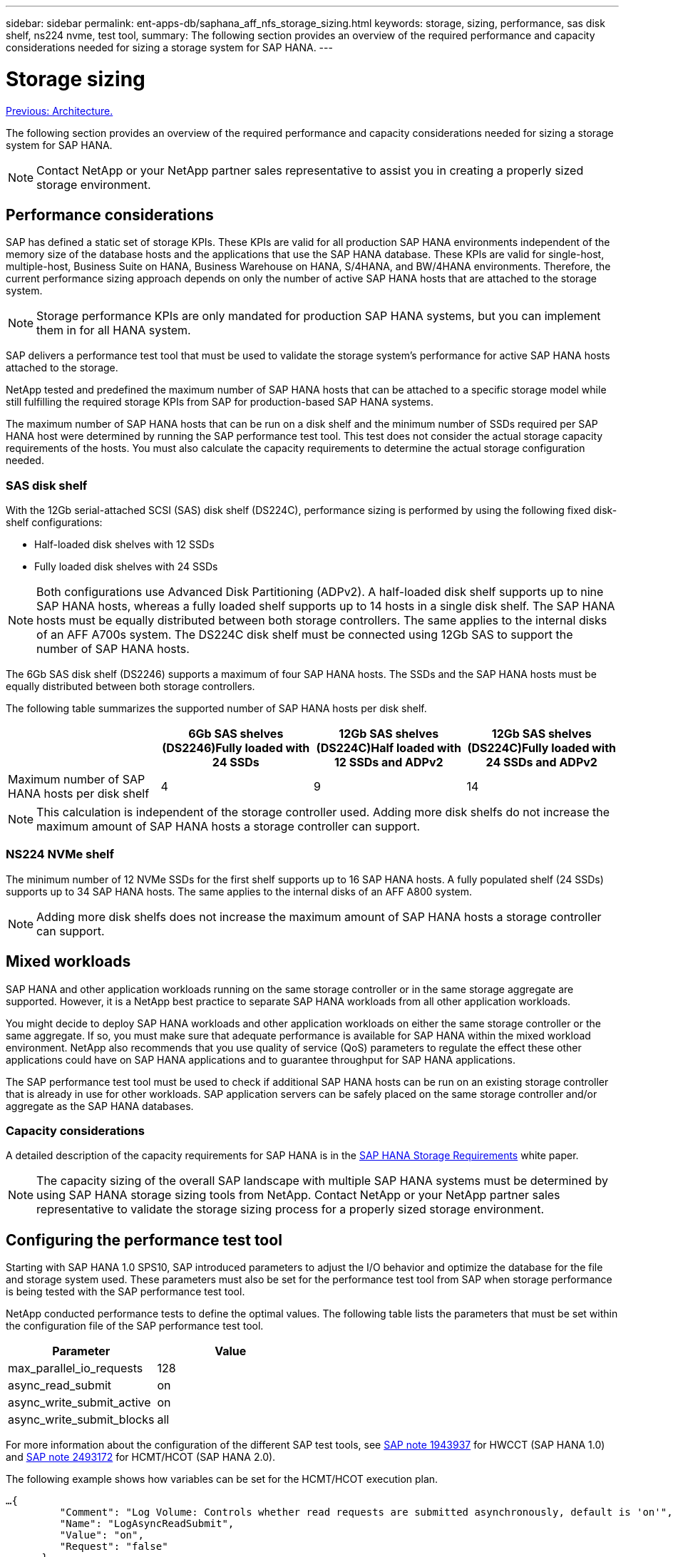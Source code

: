 ---
sidebar: sidebar
permalink: ent-apps-db/saphana_aff_nfs_storage_sizing.html
keywords: storage, sizing, performance, sas disk shelf, ns224 nvme, test tool,
summary: The following section provides an overview of the required performance and capacity considerations needed for sizing a storage system for SAP HANA.
---

= Storage sizing
:hardbreaks:
:nofooter:
:icons: font
:linkattrs:
:imagesdir: ./../media/

//
// This file was created with NDAC Version 2.0 (August 17, 2020)
//
// 2021-05-20 16:44:23.296190
//
link:saphana_aff_nfs_architecture.html[Previous: Architecture.]

The following section provides an overview of the required performance and capacity considerations needed for sizing a storage system for SAP HANA.

[NOTE]
Contact NetApp or your NetApp partner sales representative to assist you in creating a properly sized storage environment.

== Performance considerations

SAP has defined a static set of storage KPIs. These KPIs are valid for all production SAP HANA environments independent of the memory size of the database hosts and the applications that use the SAP HANA database. These KPIs are valid for single-host, multiple-host, Business Suite on HANA, Business Warehouse on HANA, S/4HANA,  and BW/4HANA environments. Therefore, the current performance sizing approach depends on only the number of active SAP HANA hosts that are attached to the storage system.

[NOTE]
Storage performance KPIs are only mandated for production SAP HANA systems, but you can implement them in for all HANA system.

SAP delivers a performance test tool that must be used to validate the storage system’s performance for active SAP HANA hosts attached to the storage.

NetApp tested and predefined the maximum number of SAP HANA hosts that can be attached to a specific storage model while still fulfilling the required storage KPIs from SAP for production-based SAP HANA systems.

The maximum number of SAP HANA hosts that can be run on a disk shelf and the minimum number of SSDs required per SAP HANA host were determined by running the SAP performance test tool. This test does not consider the actual storage capacity requirements of the hosts. You must also calculate the capacity requirements to determine the actual storage configuration needed.

=== SAS disk shelf

With the 12Gb serial-attached SCSI (SAS) disk shelf (DS224C), performance sizing is performed by using the following fixed disk-shelf configurations:

* Half-loaded disk shelves with 12 SSDs
* Fully loaded disk shelves with 24 SSDs

[NOTE]
Both configurations use Advanced Disk Partitioning (ADPv2). A half-loaded disk shelf supports up to nine SAP HANA hosts, whereas a fully loaded shelf supports up to 14 hosts in a single disk shelf. The SAP HANA hosts must be equally distributed between both storage controllers. The same applies to the internal disks of an AFF A700s system. The DS224C disk shelf must be connected using 12Gb SAS to support the number of SAP HANA hosts.

The 6Gb SAS disk shelf (DS2246) supports a maximum of four SAP HANA hosts. The SSDs and the SAP HANA hosts must be equally distributed between both storage controllers.

The following table summarizes the supported number of SAP HANA hosts per disk shelf.

|===
| |6Gb SAS shelves (DS2246)Fully loaded with 24 SSDs |12Gb SAS shelves (DS224C)Half loaded with 12 SSDs and ADPv2 |12Gb SAS shelves (DS224C)Fully loaded with 24 SSDs and ADPv2

|Maximum number of SAP HANA hosts per disk shelf
|4
|9
|14
|===

[NOTE]
This calculation is independent of the storage controller used. Adding more disk shelfs do not increase the maximum amount of SAP HANA hosts a storage controller can support.

=== NS224 NVMe shelf

The minimum number of 12 NVMe SSDs for the first shelf supports up to 16 SAP HANA hosts. A fully populated shelf (24 SSDs) supports up to 34 SAP HANA hosts. The same applies to the internal disks of an AFF A800 system.

[NOTE]
Adding more disk shelfs does not increase the maximum amount of SAP HANA hosts a storage controller can support.

== Mixed workloads

SAP HANA and other application workloads running on the same storage controller or in the same storage aggregate are supported. However, it is a NetApp best practice to separate SAP HANA workloads from all other application workloads.

You might decide to deploy SAP HANA workloads and other application workloads on either the same storage controller or the same aggregate. If so, you must make sure that adequate performance is available for SAP HANA within the mixed workload environment. NetApp also recommends that you use quality of service (QoS) parameters to regulate the effect these other applications could have on SAP HANA applications and to guarantee throughput for SAP HANA applications.

The SAP performance test tool must be used to check if additional SAP HANA hosts can be run on an existing storage controller that is already in use for other workloads. SAP application servers can be safely placed on the same storage controller and/or aggregate as the SAP HANA databases.

=== Capacity considerations

A detailed description of the capacity requirements for SAP HANA is in the http://go.sap.com/documents/2015/03/74cdb554-5a7c-0010-82c7-eda71af511fa.html[SAP HANA Storage Requirements^] white paper.

[NOTE]
The capacity sizing of the overall SAP landscape with multiple SAP HANA systems must be determined by using SAP HANA storage sizing tools from NetApp. Contact NetApp or your NetApp partner sales representative to validate the storage sizing process for a properly sized storage environment.

== Configuring the performance test tool

Starting with SAP HANA 1.0 SPS10, SAP introduced parameters to adjust the I/O behavior and optimize the database for the file and storage system used. These parameters must also be set for the performance test tool from SAP when storage performance is being tested with the SAP performance test tool.

NetApp conducted performance tests to define the optimal values. The following table lists the parameters that must be set within the configuration file of the SAP performance test tool.

|===
|Parameter |Value

|max_parallel_io_requests
|128
|async_read_submit
|on
|async_write_submit_active
|on
|async_write_submit_blocks
|all
|===

For more information about the configuration of the different SAP test tools,  see https://service.sap.com/sap/support/notes/1943937[SAP note 1943937^] for HWCCT (SAP HANA 1.0) and https://launchpad.support.sap.com/[SAP note 2493172^] for HCMT/HCOT (SAP HANA 2.0).

The following example shows how variables can be set for the HCMT/HCOT execution plan.

....
…{
         "Comment": "Log Volume: Controls whether read requests are submitted asynchronously, default is 'on'",
         "Name": "LogAsyncReadSubmit",
         "Value": "on",
         "Request": "false"
      },
      {
         "Comment": "Data Volume: Controls whether read requests are submitted asynchronously, default is 'on'",
         "Name": "DataAsyncReadSubmit",
         "Value": "on",
         "Request": "false"
      },
      {
         "Comment": "Log Volume: Controls whether write requests can be submitted asynchronously",
         "Name": "LogAsyncWriteSubmitActive",
         "Value": "on",
         "Request": "false"
      },
      {
         "Comment": "Data Volume: Controls whether write requests can be submitted asynchronously",
         "Name": "DataAsyncWriteSubmitActive",
         "Value": "on",
         "Request": "false"
      },
      {
         "Comment": "Log Volume: Controls which blocks are written asynchronously. Only relevant if AsyncWriteSubmitActive is 'on' or 'auto' and file system is flagged as requiring asynchronous write submits",
         "Name": "LogAsyncWriteSubmitBlocks",
         "Value": "all",
         "Request": "false"
      },
      {
         "Comment": "Data Volume: Controls which blocks are written asynchronously. Only relevant if AsyncWriteSubmitActive is 'on' or 'auto' and file system is flagged as requiring asynchronous write submits",
         "Name": "DataAsyncWriteSubmitBlocks",
         "Value": "all",
         "Request": "false"
      },
      {
         "Comment": "Log Volume: Maximum number of parallel I/O requests per completion queue",
         "Name": "LogExtMaxParallelIoRequests",
         "Value": "128",
         "Request": "false"
      },
      {
         "Comment": "Data Volume: Maximum number of parallel I/O requests per completion queue",
         "Name": "DataExtMaxParallelIoRequests",
         "Value": "128",
         "Request": "false"
      }, …
....

These variables must be used for the test configuration. This is usually the case with the predefined execution plans SAP delivers with the HCMT/HCOT tool. The following example for a 4k log write test is from an execution plan.

....
…
      {
         "ID": "D664D001-933D-41DE-A904F304AEB67906",
         "Note": "File System Write Test",
         "ExecutionVariants": [
            {
               "ScaleOut": {
                  "Port": "${RemotePort}",
                  "Hosts": "${Hosts}",
                  "ConcurrentExecution": "${FSConcurrentExecution}"
               },
               "RepeatCount": "${TestRepeatCount}",
               "Description": "4K Block, Log Volume 5GB, Overwrite",
               "Hint": "Log",
               "InputVector": {
                  "BlockSize": 4096,
                  "DirectoryName": "${LogVolume}",
                  "FileOverwrite": true,
                  "FileSize": 5368709120,
                  "RandomAccess": false,
                  "RandomData": true,
                  "AsyncReadSubmit": "${LogAsyncReadSubmit}",
                  "AsyncWriteSubmitActive": "${LogAsyncWriteSubmitActive}",
                  "AsyncWriteSubmitBlocks": "${LogAsyncWriteSubmitBlocks}",
                  "ExtMaxParallelIoRequests": "${LogExtMaxParallelIoRequests}",
                  "ExtMaxSubmitBatchSize": "${LogExtMaxSubmitBatchSize}",
                  "ExtMinSubmitBatchSize": "${LogExtMinSubmitBatchSize}",
                  "ExtNumCompletionQueues": "${LogExtNumCompletionQueues}",
                  "ExtNumSubmitQueues": "${LogExtNumSubmitQueues}",
                  "ExtSizeKernelIoQueue": "${ExtSizeKernelIoQueue}"
               }
            }, …
....

== Storage sizing process overview

The number of disks per HANA host and the SAP HANA host density for each storage model were determined with performance test tool.

The sizing process requires details such as the number of production and nonproduction SAP HANA hosts, the RAM size of each host, and backup retention of the storage-based Snapshot copies. The number of SAP HANA hosts determines the storage controller and the number of disks required.

The size of the RAM, net data size on the disk of each SAP HANA host, and the Snapshot copy backup retention period are used as inputs during capacity sizing.

The following figure summarizes the sizing process.

image:saphana_aff_nfs_image9.jpg[Error: Missing Graphic Image]

link:saphana_aff_nfs_infrastructure_setup_and_configuration_overview.html[Next: Infrastructure setup and configuration.]
